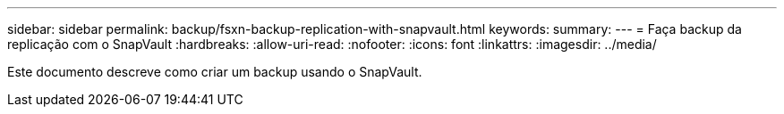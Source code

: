 ---
sidebar: sidebar 
permalink: backup/fsxn-backup-replication-with-snapvault.html 
keywords:  
summary:  
---
= Faça backup da replicação com o SnapVault
:hardbreaks:
:allow-uri-read: 
:nofooter: 
:icons: font
:linkattrs: 
:imagesdir: ../media/


[role="lead"]
Este documento descreve como criar um backup usando o SnapVault.
